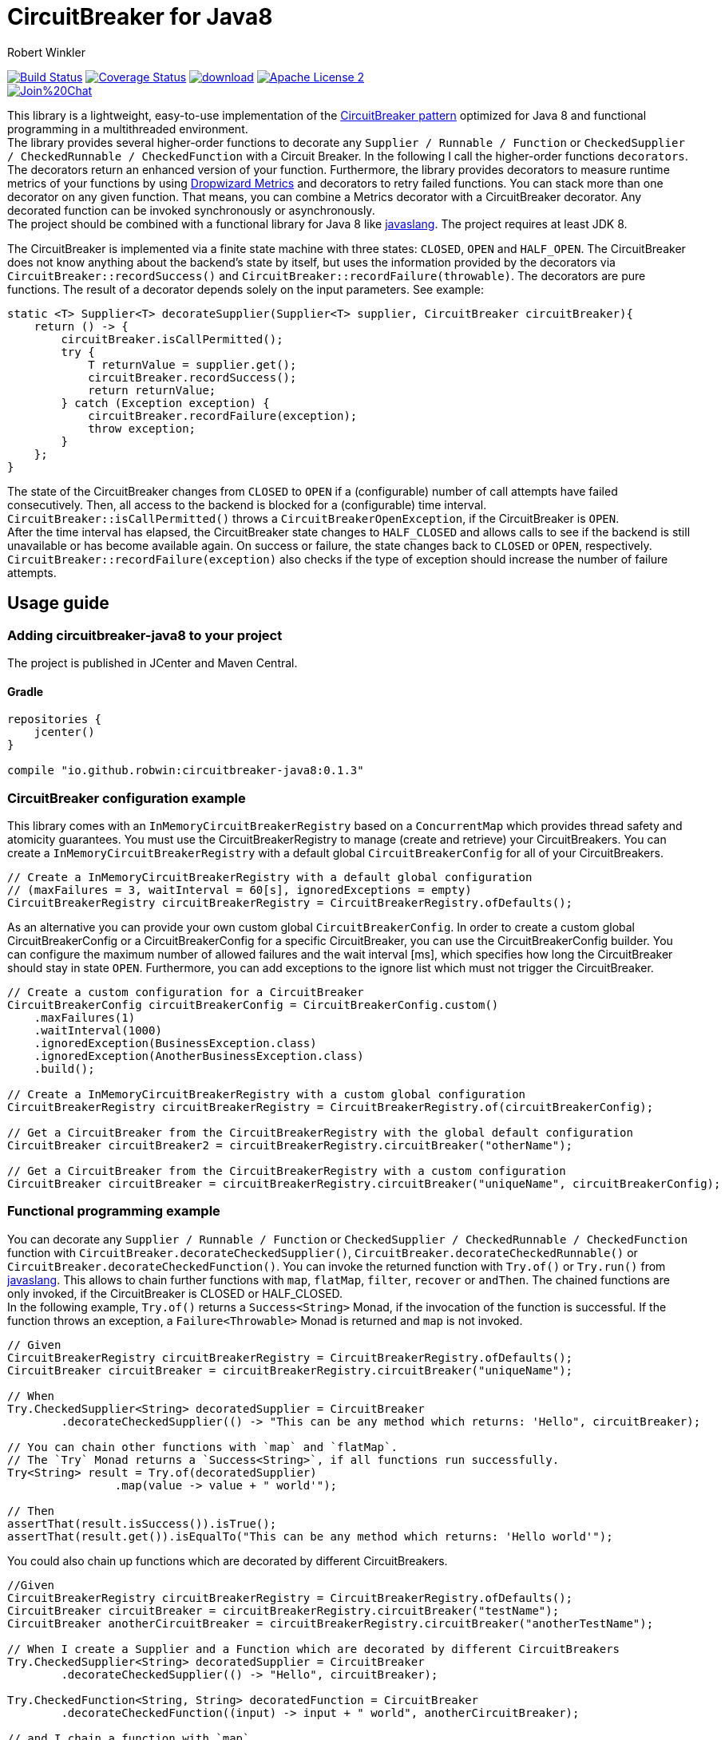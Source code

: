 = CircuitBreaker for Java8
:author: Robert Winkler
:version: 0.1.3
:hardbreaks:

image:https://travis-ci.org/RobWin/circuitbreaker-java8.svg?branch=master["Build Status", link="https://travis-ci.org/RobWin/circuitbreaker-java8"] image:https://coveralls.io/repos/RobWin/circuitbreaker-java8/badge.svg["Coverage Status", link="https://coveralls.io/r/RobWin/circuitbreaker-java8"] image:https://api.bintray.com/packages/robwin/maven/circuitbreaker-java8/images/download.svg[link="https://bintray.com/robwin/maven/circuitbreaker-java8/_latestVersion"] image:http://img.shields.io/badge/license-ASF2-blue.svg["Apache License 2", link="http://www.apache.org/licenses/LICENSE-2.0.txt"]
image:https://badges.gitter.im/Join%20Chat.svg[link="https://gitter.im/RobWin/circuitbreaker-java8?utm_source=badge&utm_medium=badge&utm_campaign=pr-badge&utm_content=badge"]

This library is a lightweight, easy-to-use implementation of the http://martinfowler.com/bliki/CircuitBreaker.html[CircuitBreaker pattern] optimized for Java 8 and functional programming in a multithreaded environment.
The library provides several higher-order functions to decorate any `Supplier / Runnable / Function` or `CheckedSupplier / CheckedRunnable / CheckedFunction` with a Circuit Breaker. In the following I call the higher-order functions `decorators`. The decorators return an enhanced version of your function. Furthermore, the library provides decorators to measure runtime metrics of your functions by using https://dropwizard.github.io/metrics/[Dropwizard Metrics] and decorators to retry failed functions. You can stack more than one decorator on any given function. That means, you can combine a Metrics decorator with a CircuitBreaker decorator. Any decorated function can be invoked synchronously or asynchronously.
The project should be combined with a functional library for Java 8 like https://github.com/javaslang/javaslang[javaslang]. The project requires at least JDK 8.

The CircuitBreaker is implemented via a finite state machine with three states: `CLOSED`, `OPEN` and `HALF_OPEN`. The CircuitBreaker does not know anything about the backend's state by itself, but uses the information provided by the decorators via `CircuitBreaker::recordSuccess()` and `CircuitBreaker::recordFailure(throwable)`. The decorators are pure functions. The result of a decorator depends solely on the input parameters. See example: 

[source,java]
----
static <T> Supplier<T> decorateSupplier(Supplier<T> supplier, CircuitBreaker circuitBreaker){
    return () -> {
        circuitBreaker.isCallPermitted();
        try {
            T returnValue = supplier.get();
            circuitBreaker.recordSuccess();
            return returnValue;
        } catch (Exception exception) {
            circuitBreaker.recordFailure(exception);
            throw exception;
        }
    };
}
----

The state of the CircuitBreaker changes from `CLOSED` to `OPEN` if a (configurable) number of call attempts have failed consecutively. Then, all access to the backend is blocked for a (configurable) time interval. `CircuitBreaker::isCallPermitted()` throws a `CircuitBreakerOpenException`, if the CircuitBreaker is `OPEN`.
After the time interval has elapsed, the CircuitBreaker state changes to `HALF_CLOSED` and allows calls to see if the backend is still unavailable or has become available again. On success or failure, the state changes back to `CLOSED` or `OPEN`, respectively. `CircuitBreaker::recordFailure(exception)` also checks if the type of exception should increase the number of failure attempts.

== Usage guide

=== Adding circuitbreaker-java8 to your project
The project is published in JCenter and Maven Central.

==== Gradle
[source,groovy]
[subs="attributes"]
----
repositories {
    jcenter()
}

compile "io.github.robwin:circuitbreaker-java8:{version}"
----

=== CircuitBreaker configuration example

This library comes with an `InMemoryCircuitBreakerRegistry` based on a `ConcurrentMap` which provides thread safety and atomicity guarantees. You must use the CircuitBreakerRegistry to manage (create and retrieve) your CircuitBreakers. You can create a `InMemoryCircuitBreakerRegistry` with a default global `CircuitBreakerConfig` for all of your CircuitBreakers.

[source,java]
----
// Create a InMemoryCircuitBreakerRegistry with a default global configuration
// (maxFailures = 3, waitInterval = 60[s], ignoredExceptions = empty)
CircuitBreakerRegistry circuitBreakerRegistry = CircuitBreakerRegistry.ofDefaults();
----

As an alternative you can provide your own custom global `CircuitBreakerConfig`. In order to create a custom global CircuitBreakerConfig or a CircuitBreakerConfig for a specific CircuitBreaker, you can use the CircuitBreakerConfig builder. You can configure the maximum number of allowed failures and the wait interval [ms], which specifies how long the CircuitBreaker should stay in state `OPEN`. Furthermore, you can add exceptions to the ignore list which must not trigger the CircuitBreaker.

[source,java]
----
// Create a custom configuration for a CircuitBreaker
CircuitBreakerConfig circuitBreakerConfig = CircuitBreakerConfig.custom()
    .maxFailures(1)
    .waitInterval(1000)
    .ignoredException(BusinessException.class)
    .ignoredException(AnotherBusinessException.class)
    .build();
    
// Create a InMemoryCircuitBreakerRegistry with a custom global configuration
CircuitBreakerRegistry circuitBreakerRegistry = CircuitBreakerRegistry.of(circuitBreakerConfig);

// Get a CircuitBreaker from the CircuitBreakerRegistry with the global default configuration
CircuitBreaker circuitBreaker2 = circuitBreakerRegistry.circuitBreaker("otherName");

// Get a CircuitBreaker from the CircuitBreakerRegistry with a custom configuration
CircuitBreaker circuitBreaker = circuitBreakerRegistry.circuitBreaker("uniqueName", circuitBreakerConfig);
----

=== Functional programming example

You can decorate any `Supplier / Runnable / Function` or `CheckedSupplier / CheckedRunnable / CheckedFunction` function with `CircuitBreaker.decorateCheckedSupplier()`, `CircuitBreaker.decorateCheckedRunnable()` or `CircuitBreaker.decorateCheckedFunction()`. You can invoke the returned function with `Try.of()` or `Try.run()` from https://github.com/javaslang/javaslang[javaslang]. This allows to chain further functions with `map`, `flatMap`, `filter`, `recover` or `andThen`. The chained functions are only invoked, if the CircuitBreaker is CLOSED or HALF_CLOSED. 
In the following example, `Try.of()` returns a `Success<String>` Monad, if the invocation of the function is successful. If the function throws an exception, a `Failure<Throwable>` Monad is returned and `map` is not invoked.

[source,java]
----
// Given
CircuitBreakerRegistry circuitBreakerRegistry = CircuitBreakerRegistry.ofDefaults();
CircuitBreaker circuitBreaker = circuitBreakerRegistry.circuitBreaker("uniqueName");

// When
Try.CheckedSupplier<String> decoratedSupplier = CircuitBreaker
        .decorateCheckedSupplier(() -> "This can be any method which returns: 'Hello", circuitBreaker);

// You can chain other functions with `map` and `flatMap`.
// The `Try` Monad returns a `Success<String>`, if all functions run successfully.
Try<String> result = Try.of(decoratedSupplier)
                .map(value -> value + " world'");

// Then
assertThat(result.isSuccess()).isTrue();
assertThat(result.get()).isEqualTo("This can be any method which returns: 'Hello world'");
----

You could also chain up functions which are decorated by different CircuitBreakers.

[source,java]
----
//Given
CircuitBreakerRegistry circuitBreakerRegistry = CircuitBreakerRegistry.ofDefaults();
CircuitBreaker circuitBreaker = circuitBreakerRegistry.circuitBreaker("testName");
CircuitBreaker anotherCircuitBreaker = circuitBreakerRegistry.circuitBreaker("anotherTestName");

// When I create a Supplier and a Function which are decorated by different CircuitBreakers
Try.CheckedSupplier<String> decoratedSupplier = CircuitBreaker
        .decorateCheckedSupplier(() -> "Hello", circuitBreaker);

Try.CheckedFunction<String, String> decoratedFunction = CircuitBreaker
        .decorateCheckedFunction((input) -> input + " world", anotherCircuitBreaker);

// and I chain a function with `map`.
Try<String> result = Try.of(decoratedSupplier)
        .map(decoratedFunction);

// Then
assertThat(result.get()).isEqualTo("Hello world");
----

=== OPEN CircuitBreaker example

In this test case `map` is not invoked, because the CircuitBreaker is OPEN. The call to `Try.of` returns a `Failure<Throwable>` Monad so that the chained function is not invoked.

[source,java]
----
// Given
CircuitBreakerRegistry circuitBreakerRegistry = CircuitBreakerRegistry.ofDefaults();
// Create a custom configration so that only 1 failure is allowed and the wait interval is 1[s]
CircuitBreakerConfig circuitBreakerConfig = new CircuitBreakerConfig.Builder()
    .maxFailures(1)
    .waitInterval(1000)
    .build();
CircuitBreaker circuitBreaker = circuitBreakerRegistry.circuitBreaker("uniqueName", circuitBreakerConfig);

// CircuitBreaker is initially CLOSED
assertThat(circuitBreaker.getState()).isEqualTo(CircuitBreaker.State.CLOSED); 
// Simulate a failure attempt
circuitBreaker.recordFailure(new RuntimeException());
// CircuitBreaker is still CLOSED, because 1 failure is allowed
assertThat(circuitBreaker.getState()).isEqualTo(CircuitBreaker.State.CLOSED); 
// Simulate a failure attempt
circuitBreaker.recordFailure(new RuntimeException());
// CircuitBreaker is OPEN, because maxFailures > 1
assertThat(circuitBreaker.getState()).isEqualTo(CircuitBreaker.State.OPEN); 

// When I decorate my function and invoke the decorated function
Try<String> result = Try.of(CircuitBreaker.decorateCheckedSupplier(() -> "Hello", circuitBreaker))
        .map(value -> value + " world");

// Then the call fails, because CircuitBreaker is OPEN
assertThat(result.isFailure()).isTrue();
// and the exception is a CircuitBreakerOpenException
assertThat(result.failed().get()).isInstanceOf(CircuitBreakerOpenException.class); 
----

=== Recovery example

If you want to recover from any exception, you can chain the method `Try.recover()`. The recovery method is only invoked, if `Try.of()` returns a `Failure<Throwable>` Monad.

[source,java]
----
//Given
CircuitBreakerRegistry circuitBreakerRegistry = CircuitBreakerRegistry.ofDefaults();
CircuitBreaker circuitBreaker = circuitBreakerRegistry.circuitBreaker("uniqueName");

// When I decorate my function and invoke the decorated function
Try.CheckedSupplier<String> checkedSupplier = CircuitBreaker.decorateCheckedSupplier(() -> {
        Thread.sleep(1000);
        throw new RuntimeException("BAM!");
    }, circuitBreaker);
Try<String> result = Try.of(checkedSupplier)
        .recover((throwable) -> "Hello Recovery");

//Then the function should be a success, because the exception could be recovered
assertThat(result.isSuccess()).isTrue();
// and the result must match the result of the recovery function.
assertThat(result.get()).isEqualTo("Hello Recovery");
----

=== Ignore exceptions example

The following test cases shows how to add exceptions to the ignore list which must not trigger the CircuitBreaker.

[source,java]
----
// Given I add the IOException to the ignore list
CircuitBreakerConfig circuitBreakerConfig = new CircuitBreakerConfig.Builder()
        .maxFailures(1)
        .waitInterval(1000)
        .ignoredException(IOException.class)
        .build();
CircuitBreaker circuitBreaker = circuitBreakerRegistry.circuitBreaker("testName", circuitBreakerConfig);

// Simulate a failure attempt
circuitBreaker.recordFailure(new RuntimeException());
// CircuitBreaker is still CLOSED, because 1 failure is allowed
assertThat(circuitBreaker.getState()).isEqualTo(CircuitBreaker.State.CLOSED);

//When the functions throws a subclass of IOException
Try.CheckedRunnable checkedRunnable = CircuitBreaker.decorateCheckedRunnable(() -> {
    throw new SocketTimeoutException("BAM!");
}, circuitBreaker);
Try result = Try.run(checkedRunnable);

//Then the SocketTimeoutException did not trigger the CircuitBreaker, but is rethrown instead.
assertThat(result.isFailure()).isTrue();
// and the CircuitBreaker is still CLOSED, because SocketTimeoutException was ignored
assertThat(circuitBreaker.getState()).isEqualTo(CircuitBreaker.State.CLOSED);
// and the returned exception is of type IOException
assertThat(result.failed().get()).isInstanceOf(IOException.class);
----

=== Retry example

You can also retry a failed function.

[source,java]
----
// Given I have a HelloWorldService which throws an exception
HelloWorldService  helloWorldService = mock(HelloWorldService.class);
given(helloWorldService.sayHelloWorld()).willThrow(new WebServiceException("BAM!"));

// Create a Retry with default configuration
// (maxAttempts = 3, waitInterval = 500[ms], ignoredExceptions = empty)
Retry retryContext = Retry.ofDefaults();
// Decorate the invocation of the HelloWorldService
Try.CheckedSupplier<String> retryableSupplier = Retry.retryableCheckedSupplier(helloWorldService::sayHelloWorld, retryContext);

// When I invoke the function
Try<String> result = Try.of(retryableSupplier).recover((throwable) -> "Hello world from recovery function");

// Then the helloWorldService should be invoked 3 times
BDDMockito.then(helloWorldService).should(times(3)).sayHelloWorld();
// and the exception should be handled by the recovery function
assertThat(result.get()).isEqualTo("Hello world from recovery function");
----

As an alternative you can create a custom `RetryContext`. In order to create a custom RetryContext, you can use the RetryContext builder. You can configure the maximum number of retry attempts and the wait interval [ms] between successive attempts. Furthermore, you can add exceptions to the ignore list which must not trigger a retry.

[source,java]
----
Retry retryContext = Retry.custom()
    .maxAttempts(2)
    .ignoredException(WebServiceException.class)
    .build();
----

=== CompletableFuture example

You can also invoke a decorated function asynchronously and chain further functions.

[source,java]
----
// Given
CircuitBreakerRegistry circuitBreakerRegistry = CircuitBreakerRegistry.ofDefaults();
CircuitBreaker circuitBreaker = circuitBreakerRegistry.circuitBreaker("testName");

// When
Supplier<String> decoratedSupplier = CircuitBreaker
        .decorateSupplier(() -> "This can be any method which returns: 'Hello", circuitBreaker);

CompletableFuture<String> future = CompletableFuture.supplyAsync(decoratedSupplier)
        .thenApply(value -> value + " world'");

//Then
assertThat(future.get()).isEqualTo("This can be any method which returns: 'Hello world'");
----

=== Reactive Streams example

You can also invoke a decorated function with a Reactive Streams implementation like https://github.com/ReactiveX/RxJava[RxJava] or https://github.com/reactor/reactor/[Project Reactor].

[source,java]
----
 // Given
CircuitBreakerRegistry circuitBreakerRegistry = CircuitBreakerRegistry.ofDefaults();
CircuitBreaker circuitBreaker = circuitBreakerRegistry.circuitBreaker("testName");
// CircuitBreaker is initially CLOSED
circuitBreaker.recordFailure(new RuntimeException());
assertThat(circuitBreaker.getState()).isEqualTo(CircuitBreaker.State.CLOSED); 
// CircuitBreaker is still CLOSED, because 1 failure is allowed
assertThat(circuitBreaker.getState()).isEqualTo(CircuitBreaker.State.CLOSED); 
circuitBreaker.recordFailure(new RuntimeException());
// CircuitBreaker is OPEN, because maxFailures > 1
assertThat(circuitBreaker.getState()).isEqualTo(CircuitBreaker.State.OPEN); 

// Decorate the supplier of the HelloWorldService with CircuitBreaker functionality
Supplier<String> supplier = CircuitBreaker.decorateSupplier(helloWorldService::returnHelloWorld, circuitBreaker);

//When I consume from a reactive stream it should forward the CircuitBreakerOpenException.
Streams.generate(supplier::get)
        .map(value -> value + " from reactive streams")
        .consume(value -> {
            LOG.info(value);
        }, exception -> {
            LOG.info("Exception handled: " + exception.toString());
            assertThat(exception).isInstanceOf(CircuitBreakerOpenException.class);
        });
----

=== Example with Dropwizard Metrics

You can use https://dropwizard.github.io/metrics/[Dropwizard Metrics] to get runtime metrics of your functions. The project provides several higher-order functions to decorate any `Supplier / Runnable / Function` or `CheckedSupplier / CheckedRunnable / CheckedFunction`. The decorator creates a histogram and a meter for your function.  A histogram measures min, mean, max, standard deviation and quantiles like the median or 95th percentile of the execution time. A meter measures the rate of executions.


[source,java]
----
// Given
CircuitBreakerRegistry circuitBreakerRegistry = CircuitBreakerRegistry.ofDefaults();
CircuitBreaker circuitBreaker = circuitBreakerRegistry.circuitBreaker("uniqueName");
MetricRegistry metricRegistry = new MetricRegistry();
Timer timer = metricRegistry.timer(name("test"));

// When I create a long running supplier which takes 2 seconds
Try.CheckedSupplier<String> supplier = () -> {
    Thread.sleep(2000);
    return "Hello world";
};

// and decorate the supplier with a Metrics timer
Try.CheckedSupplier<String> timedSupplier = Metrics.timedCheckedSupplier(supplier, timer);

// and decorate the supplier with a CircuitBreaker
Try.CheckedSupplier<String> circuitBreakerAndTimedSupplier = CircuitBreaker
        .decorateCheckedSupplier(timedSupplier, circuitBreaker);

String value = circuitBreakerAndTimedSupplier.get();

// Then the Metrics execution counter should be 1
assertThat(timer.getCount()).isEqualTo(1);
// and the mean time should be greater than 2[s]
assertThat(timer.getSnapshot().getMean()).isGreaterThan(2);

assertThat(value).isEqualTo("Hello world");
----

== Monitoring & Reporting

You could monitor and report the state of your CircuitBreakers and runtime metrics by using Metrics https://dropwizard.github.io/metrics/3.1.0/getting-started/#health-checks[Health Checks] and https://dropwizard.github.io/metrics/3.1.0/getting-started/#reporting-via-http[Reporting via JMX or HTTP].

For example:
First, create a new HealthCheckRegistry instance:

[source,java]
----
HealthCheckRegistry healthCheckRegistry = new HealthCheckRegistry();
----

[source,java]
----
public class CircuitBreakerHealthCheck extends HealthCheck {

    private final CircuitBreakerRegistry circuitBreakerRegistry;

    public CircuitBreakerHealthCheck(CircuitBreakerRegistry circuitBreakerRegistry) {
        this.circuitBreakerRegistry = circuitBreakerRegistry;
    }

    @Override
    public HealthCheck.Result check() throws Exception {
        CircuitBreaker.State state = circuitBreakerRegistry.circuitBreaker("circuitBreakerName").getState();
        switch(state){
            case CLOSED: return HealthCheck.Result.healthy();
            case HALF_CLOSED: return HealthCheck.Result.healthy();
            default: return HealthCheck.Result.unhealthy(String.format("CircuitBreaker '%s' is OPEN.", "testName"));
        }
    }
}
----

Then register an instance of the `CircuitBreakerHealthCheck` with Metrics:

[source,java]
----
CircuitBreakerRegistry circuitBreakerRegistry = CircuitBreakerRegistry.ofDefaults();
healthCheckRegistry.register("circuitBreakerName", new CircuitBreakerHealthCheck(circuitBreakerRegistry));
----

To report runtime metrics via JMX:

[source,java]
----
MetricRegistry metricRegistry = new MetricRegistry();
final JmxReporter reporter = JmxReporter.forRegistry(metricRegistry).build();
reporter.start();
----

== License

Copyright 2015 Robert Winkler

Licensed under the Apache License, Version 2.0 (the "License"); you may not use this file except in compliance with the License. You may obtain a copy of the License at

    http://www.apache.org/licenses/LICENSE-2.0

Unless required by applicable law or agreed to in writing, software distributed under the License is distributed on an "AS IS" BASIS, WITHOUT WARRANTIES OR CONDITIONS OF ANY KIND, either express or implied. See the License for the specific language governing permissions and limitations under the License.
